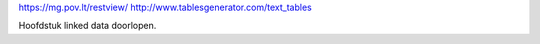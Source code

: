 https://mg.pov.lt/restview/
http://www.tablesgenerator.com/text_tables

Hoofdstuk linked data doorlopen.
